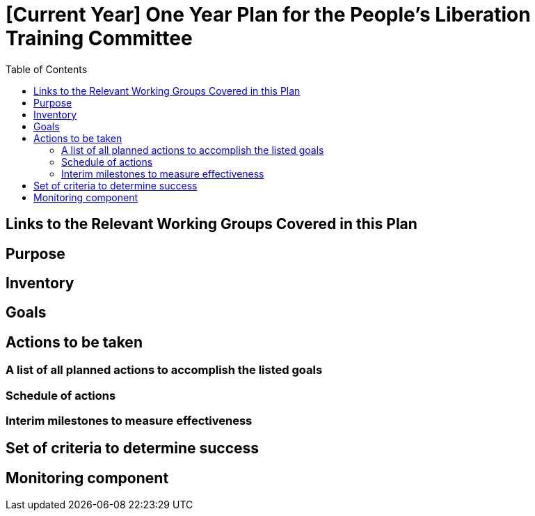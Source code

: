 = [Current Year] One Year Plan for the People's Liberation Training Committee
:toc:

== Links to the Relevant Working Groups Covered in this Plan

// Only working groups with finalized plans should be included in this document to prevent unecessary revision to the document

== Purpose

// Summary of Goals

// Summary of Actions

== Inventory

// All Relevant Material and Personel on Hand for the Completion of the Plan

// All Relevant Material and Personel Needed for the Completion of the Plan

== Goals

// Realistic goals to be accomplished within the span of one year

== Actions to be taken

=== A list of all planned actions to accomplish the listed goals

// Every action is assigned a portion of resources mentioned in the Inventory section

=== Schedule of actions

// Chronologically ordered list of actions specified in the "Actions to be taken" section

=== Interim milestones to measure effectiveness

// At what point time should certain things be done (e.g. at so and so date the First Aid Committee (CFAC) will have a certain percentage of the "Actions to be taken" done)

== Set of criteria to determine success

// Slightly different than the above in that this section specifically defines what success would mean in reference to the main goals that absolutely need to be accomplished

== Monitoring component

// What committee(s) will be charged with monitoring the progress of the plan. What should they look for, what the reports should detail, and who will review the reports. Lastly, list the provisions for certain scenarios in the progress of the plan, i.e., if the work is exceeding planned goals, new goals will be made, or if the work is not reaching te goals, what measures should be taken to correct this?
